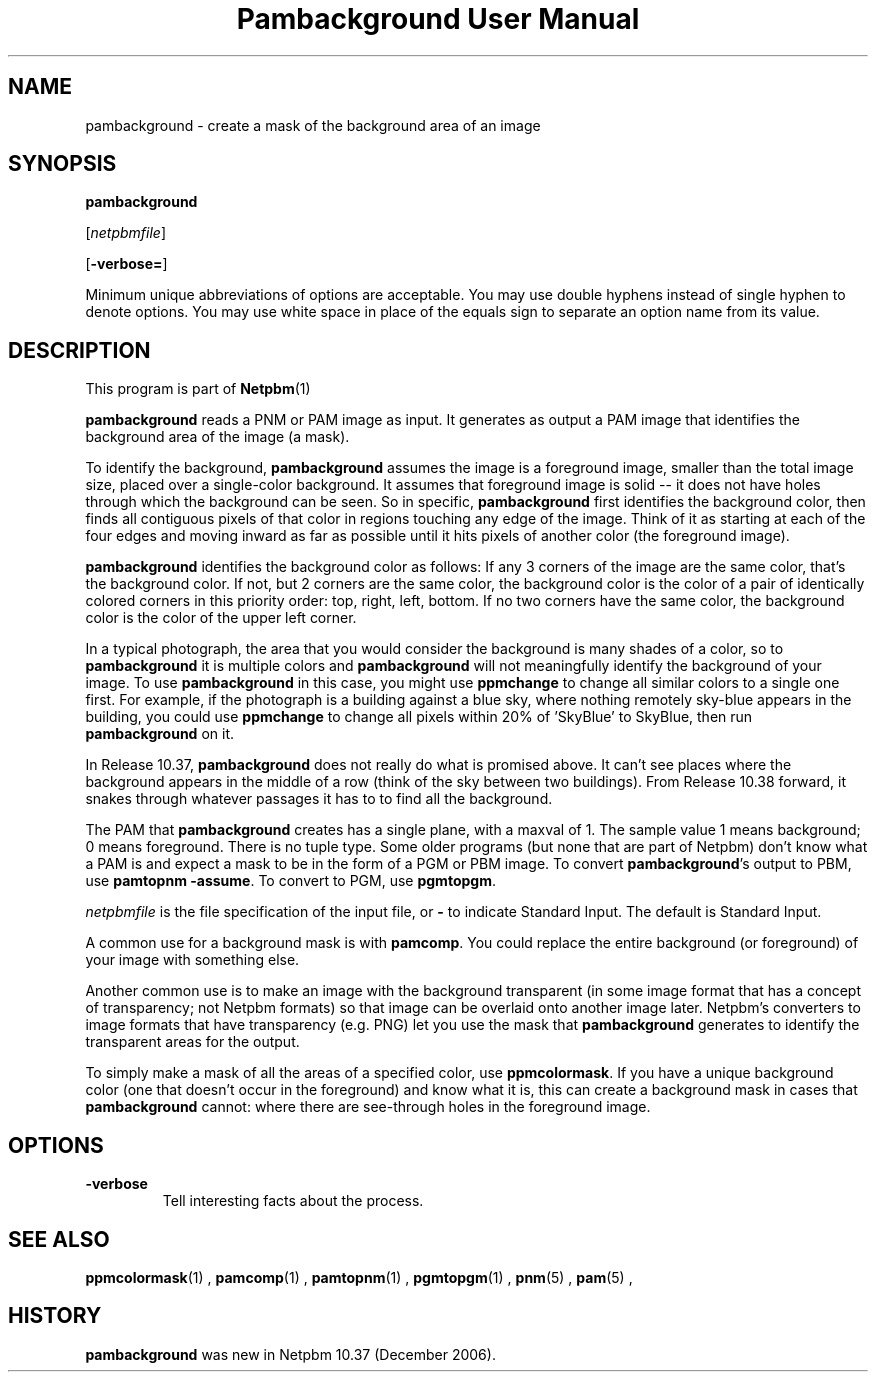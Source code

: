 \
.\" This man page was generated by the Netpbm tool 'makeman' from HTML source.
.\" Do not hand-hack it!  If you have bug fixes or improvements, please find
.\" the corresponding HTML page on the Netpbm website, generate a patch
.\" against that, and send it to the Netpbm maintainer.
.TH "Pambackground User Manual" 0 "31 December 2006" "netpbm documentation"

.SH NAME

pambackground - create a mask of the background area of an image

.UN synopsis
.SH SYNOPSIS

\fBpambackground\fP

[\fInetpbmfile\fP]

[\fB-verbose=\fP]
.PP
Minimum unique abbreviations of options are acceptable.  You may
use double hyphens instead of single hyphen to denote options.  You
may use white space in place of the equals sign to separate an option
name from its value.


.UN description
.SH DESCRIPTION
.PP
This program is part of
.BR Netpbm (1)
.
.PP
\fBpambackground\fP reads a PNM or PAM image as input.
It generates as output a PAM image that identifies the background area
of the image (a mask).
.PP
To identify the background, \fBpambackground\fP assumes the image
is a foreground image, smaller than the total image size, placed over
a single-color background.  It assumes that foreground image is solid
-- it does not have holes through which the background can be seen.
So in specific, \fBpambackground\fP first identifies the background
color, then finds all contiguous pixels of that color in regions
touching any edge of the image.  Think of it as starting at each of
the four edges and moving inward as far as possible until it hits
pixels of another color (the foreground image).
.PP
\fBpambackground\fP identifies the background color as follows:
If any 3 corners of the image are the same color, that's the background
color.  If not, but 2 corners are the same color, the background color
is the color of a pair of identically colored corners in this priority
order: top, right, left, bottom.  If no two corners have the same color,
the background color is the color of the upper left corner.
.PP
In a typical photograph, the area that you would consider the
background is many shades of a color, so to \fBpambackground\fP it is
multiple colors and \fBpambackground\fP will not meaningfully
identify the background of your image.  To use \fBpambackground\fP in
this case, you might use \fBppmchange\fP to change all similar colors
to a single one first.  For example, if the photograph is a building
against a blue sky, where nothing remotely sky-blue appears in the
building, you could use \fBppmchange\fP to change all pixels within
20% of 'SkyBlue' to SkyBlue, then run \fBpambackground\fP
on it.
.PP
In Release 10.37, \fBpambackground\fP does not really
do what is promised above.  It can't see places where the background
appears in the middle of a row (think of the sky between two buildings).
From Release 10.38 forward, it snakes through whatever passages it has to
to find all the background.
.PP
The PAM that \fBpambackground\fP creates has a single plane, with
a maxval of 1.  The sample value 1 means background; 0 means
foreground.  There is no tuple type.  Some older programs (but none
that are part of Netpbm) don't know what a PAM is and expect a mask to
be in the form of a PGM or PBM image.  To convert
\fBpambackground\fP's output to PBM, use \fBpamtopnm -assume\fP.  To
convert to PGM, use \fBpgmtopgm\fP.
.PP
\fInetpbmfile\fP is the file specification of the input file, or
\fB-\fP to indicate Standard Input.  The default is Standard Input.
.PP
A common use for a background mask is with \fBpamcomp\fP.  You
could replace the entire background (or foreground) of your 
image with something else.
.PP
Another common use is to make an image with the background
transparent (in some image format that has a concept of transparency;
not Netpbm formats) so that image can be overlaid onto another image
later.  Netpbm's converters to image formats that have transparency
(e.g. PNG) let you use the mask that \fBpambackground\fP generates
to identify the transparent areas for the output.
.PP
To simply make a mask of all the areas of a specified color, use
\fBppmcolormask\fP.  If you have a unique background color (one that
doesn't occur in the foreground) and know what it is, this can create
a background mask in cases that \fBpambackground\fP cannot: where there
are see-through holes in the foreground image.

.UN options
.SH OPTIONS



.TP
\fB-verbose\fP
Tell interesting facts about the process.



.UN seealso
.SH SEE ALSO
.BR ppmcolormask (1)
,
.BR pamcomp (1)
,
.BR pamtopnm (1)
,
.BR pgmtopgm (1)
,
.BR pnm (5)
,
.BR pam (5)
,

.UN history
.SH HISTORY
.PP
\fBpambackground\fP was new in Netpbm 10.37 (December 2006).
